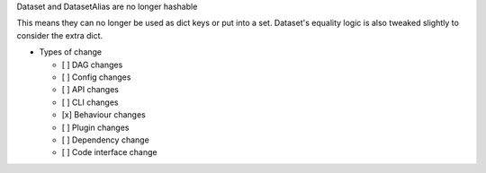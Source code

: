Dataset and DatasetAlias are no longer hashable

This means they can no longer be used as dict keys or put into a set. Dataset's
equality logic is also tweaked slightly to consider the extra dict.

* Types of change

  * [ ] DAG changes
  * [ ] Config changes
  * [ ] API changes
  * [ ] CLI changes
  * [x] Behaviour changes
  * [ ] Plugin changes
  * [ ] Dependency change
  * [ ] Code interface change
